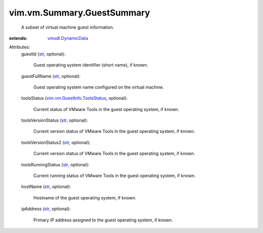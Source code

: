 .. _str: https://docs.python.org/2/library/stdtypes.html

.. _vmodl.DynamicData: ../../../vmodl/DynamicData.rst

.. _vim.vm.GuestInfo.ToolsStatus: ../../../vim/vm/GuestInfo/ToolsStatus.rst


vim.vm.Summary.GuestSummary
===========================
  A subset of virtual machine guest information.
:extends: vmodl.DynamicData_

Attributes:
    guestId (`str`_, optional):

       Guest operating system identifier (short name), if known.
    guestFullName (`str`_, optional):

       Guest operating system name configured on the virtual machine.
    toolsStatus (`vim.vm.GuestInfo.ToolsStatus`_, optional):

       Current status of VMware Tools in the guest operating system, if known.
    toolsVersionStatus (`str`_, optional):

       Current version status of VMware Tools in the guest operating system, if known.
    toolsVersionStatus2 (`str`_, optional):

       Current version status of VMware Tools in the guest operating system, if known.
    toolsRunningStatus (`str`_, optional):

       Current running status of VMware Tools in the guest operating system, if known.
    hostName (`str`_, optional):

       Hostname of the guest operating system, if known.
    ipAddress (`str`_, optional):

       Primary IP address assigned to the guest operating system, if known.
